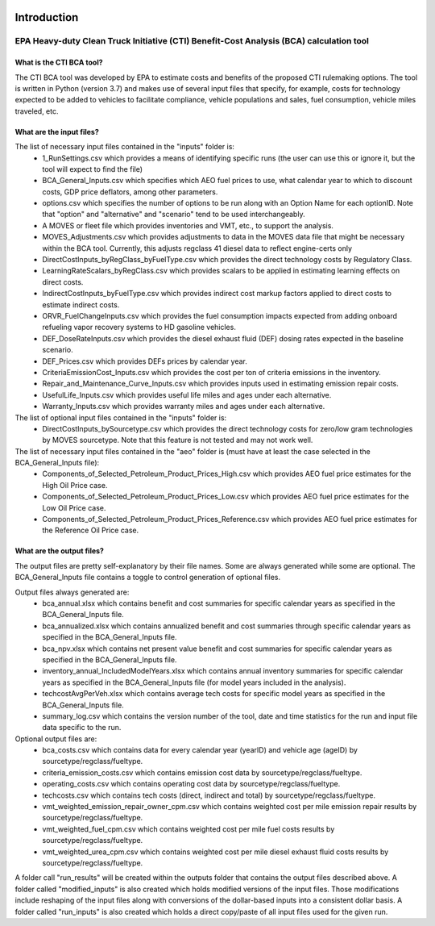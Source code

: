 .. image:: https://www.epa.gov/sites/production/files/2013-06/epa_seal_verysmall.gif


Introduction
============


EPA Heavy-duty Clean Truck Initiative (CTI) Benefit-Cost Analysis (BCA) calculation tool
^^^^^^^^^^^^^^^^^^^^^^^^^^^^^^^^^^^^^^^^^^^^^^^^^^^^^^^^^^^^^^^^^^^^^^^^^^^^^^^^^^^^^^^^

What is the CTI BCA tool?
-------------------------

The CTI BCA tool was developed by EPA to estimate costs and benefits of the proposed CTI rulemaking options. The tool is written in Python (version 3.7) and makes use of several input files that
specify, for example, costs for technology expected to be added to vehicles to facilitate compliance, vehicle populations and sales, fuel consumption, vehicle miles traveled, etc.

What are the input files?
-------------------------

The list of necessary input files contained in the "inputs" folder is:
    - 1_RunSettings.csv which provides a means of identifying specific runs (the user can use this or ignore it, but the tool will expect to find the file)
    - BCA_General_Inputs.csv which specifies which AEO fuel prices to use, what calendar year to which to discount costs, GDP price deflators, among other parameters.
    - options.csv which specifies the number of options to be run along with an Option Name for each optionID. Note that "option" and "alternative" and "scenario" tend to be used interchangeably.
    - A MOVES or fleet file which provides inventories and VMT, etc., to support the analysis.
    - MOVES_Adjustments.csv which provides adjustments to data in the MOVES data file that might be necessary within the BCA tool. Currently, this adjusts regclass 41 diesel data to reflect engine-certs only
    - DirectCostInputs_byRegClass_byFuelType.csv which provides the direct technology costs by Regulatory Class.
    - LearningRateScalars_byRegClass.csv which provides scalars to be applied in estimating learning effects on direct costs.
    - IndirectCostInputs_byFuelType.csv which provides indirect cost markup factors applied to direct costs to estimate indirect costs.
    - ORVR_FuelChangeInputs.csv which provides the fuel consumption impacts expected from adding onboard refueling vapor recovery systems to HD gasoline vehicles.
    - DEF_DoseRateInputs.csv which provides the diesel exhaust fluid (DEF) dosing rates expected in the baseline scenario.
    - DEF_Prices.csv which provides DEFs prices by calendar year.
    - CriteriaEmissionCost_Inputs.csv which provides the cost per ton of criteria emissions in the inventory.
    - Repair_and_Maintenance_Curve_Inputs.csv which provides inputs used in estimating emission repair costs.
    - UsefulLife_Inputs.csv which provides useful life miles and ages under each alternative.
    - Warranty_Inputs.csv which provides warranty miles and ages under each alternative.

The list of optional input files contained in the "inputs" folder is:
    - DirectCostInputs_bySourcetype.csv which provides the direct technology costs for zero/low gram technologies by MOVES sourcetype. Note that this feature is not tested and may not work well.

The list of necessary input files contained in the "aeo" folder is (must have at least the case selected in the BCA_General_Inputs file):
    - Components_of_Selected_Petroleum_Product_Prices_High.csv which provides AEO fuel price estimates for the High Oil Price case.
    - Components_of_Selected_Petroleum_Product_Prices_Low.csv which provides AEO fuel price estimates for the Low Oil Price case.
    - Components_of_Selected_Petroleum_Product_Prices_Reference.csv which provides AEO fuel price estimates for the Reference Oil Price case.

What are the output files?
--------------------------
The output files are pretty self-explanatory by their file names. Some are always generated while some are optional. The BCA_General_Inputs file contains a toggle to control generation of optional files.

Output files always generated are:
    - bca_annual.xlsx which contains benefit and cost summaries for specific calendar years as specified in the BCA_General_Inputs file.
    - bca_annualized.xlsx which contains annualized benefit and cost summaries through specific calendar years as specified in the BCA_General_Inputs file.
    - bca_npv.xlsx which contains net present value benefit and cost summaries for specific calendar years as specified in the BCA_General_Inputs file.
    - inventory_annual_IncludedModelYears.xlsx which contains annual inventory summaries for specific calendar years as specified in the BCA_General_Inputs file (for model years included in the analysis).
    - techcostAvgPerVeh.xlsx which contains average tech costs for specific model years as specified in the BCA_General_Inputs file.
    - summary_log.csv which contains the version number of the tool, date and time statistics for the run and input file data specific to the run.

Optional output files are:
    - bca_costs.csv which contains data for every calendar year (yearID) and vehicle age (ageID) by sourcetype/regclass/fueltype.
    - criteria_emission_costs.csv which contains emission cost data by sourcetype/regclass/fueltype.
    - operating_costs.csv which contains operating cost data by sourcetype/regclass/fueltype.
    - techcosts.csv which contains tech costs (direct, indirect and total) by sourcetype/regclass/fueltype.
    - vmt_weighted_emission_repair_owner_cpm.csv which contains weighted cost per mile emission repair results by sourcetype/regclass/fueltype.
    - vmt_weighted_fuel_cpm.csv which contains weighted cost per mile fuel costs results by sourcetype/regclass/fueltype.
    - vmt_weighted_urea_cpm.csv which contains weighted cost per mile diesel exhaust fluid costs results by sourcetype/regclass/fueltype.

A folder call "run_results" will be created within the outputs folder that contains the output files described above.
A folder called "modified_inputs" is also created which holds modified versions of the input files. Those modifications include reshaping of the input files along with conversions of the
dollar-based inputs into a consistent dollar basis.
A folder called "run_inputs" is also created which holds a direct copy/paste of all input files used for the given run.
